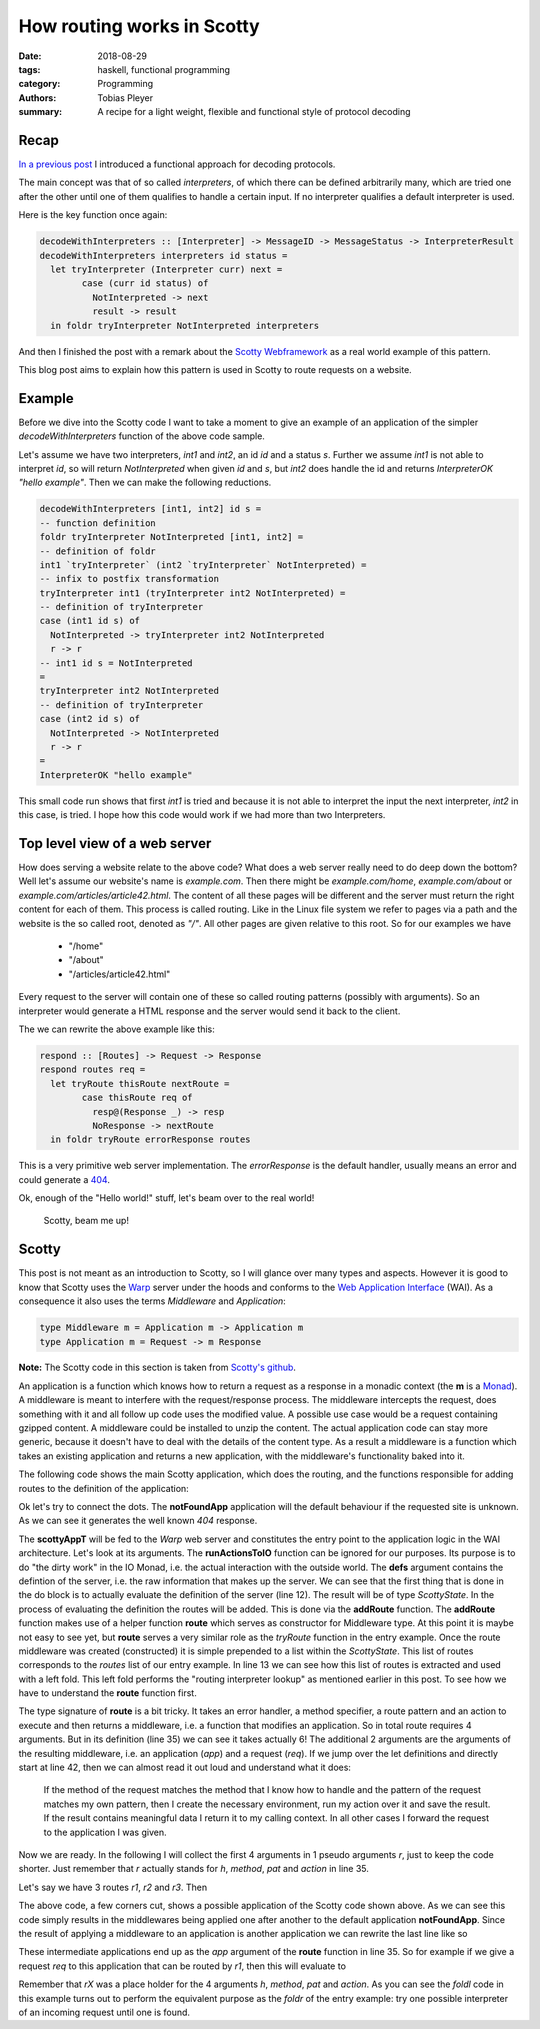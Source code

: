 How routing works in Scotty
===========================

:date: 2018-08-29
:tags: haskell, functional programming
:category: Programming
:authors: Tobias Pleyer
:summary: A recipe for a light weight, flexible and functional style of protocol decoding


Recap
-----

`In a previous post <{filename}/post52_functional_protocol_decoding.rst>`_ I
introduced a functional approach for decoding protocols.

The main concept was that of so called *interpreters*, of which there can be
defined arbitrarily many, which are tried one after the other until one of them
qualifies to handle a certain input. If no interpreter qualifies a default
interpreter is used.

Here is the key function once again:

.. code:: haskell

    decodeWithInterpreters :: [Interpreter] -> MessageID -> MessageStatus -> InterpreterResult
    decodeWithInterpreters interpreters id status =
      let tryInterpreter (Interpreter curr) next =
            case (curr id status) of
              NotInterpreted -> next
              result -> result
      in foldr tryInterpreter NotInterpreted interpreters

And then I finished the post with a remark about the `Scotty Webframework`_ as
a real world example of this pattern.

.. _Scotty Webframework: https://hackage.haskell.org/package/scotty

This blog post aims to explain how this pattern is used in Scotty to route
requests on a website.

Example
-------

Before we dive into the Scotty code I want to take a moment to give an example
of an application of the simpler *decodeWithInterpreters* function of the above
code sample.

Let's assume we have two interpreters, *int1* and *int2*, an id *id* and a
status *s*. Further we assume *int1* is not able to interpret *id*, so will
return *NotInterpreted* when given *id* and *s*, but *int2* does handle the id
and returns *InterpreterOK "hello example"*. Then we can make the following
reductions.

.. code:: haskell

    decodeWithInterpreters [int1, int2] id s =
    -- function definition
    foldr tryInterpreter NotInterpreted [int1, int2] =
    -- definition of foldr
    int1 `tryInterpreter` (int2 `tryInterpreter` NotInterpreted) =
    -- infix to postfix transformation
    tryInterpreter int1 (tryInterpreter int2 NotInterpreted) =
    -- definition of tryInterpreter
    case (int1 id s) of
      NotInterpreted -> tryInterpreter int2 NotInterpreted
      r -> r
    -- int1 id s = NotInterpreted
    =
    tryInterpreter int2 NotInterpreted
    -- definition of tryInterpreter
    case (int2 id s) of
      NotInterpreted -> NotInterpreted
      r -> r
    =
    InterpreterOK "hello example"

This small code run shows that first *int1* is tried and because it is not able
to interpret the input the next interpreter, *int2* in this case, is tried. I
hope how this code would work if we had more than two Interpreters.

Top level view of a web server
------------------------------

How does serving a website relate to the above code? What does a web server
really need to do deep down the bottom? Well let's assume our website's name is
*example.com*. Then there might be *example.com/home*, *example.com/about* or
*example.com/articles/article42.html*. The content of all these pages will be
different and the server must return the right content for each of them. This
process is called routing. Like in the Linux file system we refer to pages via
a path and the website is the so called root, denoted as *"/"*. All other pages
are given relative to this root. So for our examples we have

    * "/home"
    * "/about"
    * "/articles/article42.html"

Every request to the server will contain one of these so called routing
patterns (possibly with arguments). So an interpreter would generate a HTML
response and the server would send it back to the client.

The we can rewrite the above example like this:

.. code:: haskell

    respond :: [Routes] -> Request -> Response
    respond routes req =
      let tryRoute thisRoute nextRoute =
            case thisRoute req of
              resp@(Response _) -> resp
              NoResponse -> nextRoute
      in foldr tryRoute errorResponse routes

This is a very primitive web server implementation. The *errorResponse* is the
default handler, usually means an error and could generate a `404`_.

.. _404: https://en.wikipedia.org/wiki/HTTP_404

Ok, enough of the "Hello world!" stuff, let's beam over to the real world!

    Scotty, beam me up!

Scotty
------

This post is not meant as an introduction to Scotty, so I will glance over many
types and aspects. However it is good to know that Scotty uses the `Warp`_
server under the hoods and conforms to the `Web Application Interface`_ (WAI). As a
consequence it also uses the terms *Middleware* and *Application*:

.. _Warp: http://hackage.haskell.org/package/warp
.. _Web Application Interface: https://hackage.haskell.org/package/wai

.. code:: haskell

    type Middleware m = Application m -> Application m
    type Application m = Request -> m Response

**Note:** The Scotty code in this section is taken from `Scotty's github`_.

.. _Scotty's github: https://github.com/scotty-web/scotty/tree/0.11.2

An application is a function which knows how to return a request as a response
in a monadic context (the **m** is a `Monad`_). A middleware is meant to
interfere with the request/response process. The middleware intercepts the
request, does something with it and all follow up code uses the modified value.
A possible use case would be a request containing gzipped content. A middleware
could be installed to unzip the content. The actual application code can stay
more generic, because it doesn't have to deal with the details of the content
type. As a result a middleware is a function which takes an existing
application and returns a new application, with the middleware's functionality
baked into it.

.. _Monad: https://wiki.haskell.org/Monad

The following code shows the main Scotty application, which does the routing,
and the functions responsible for adding routes to the definition of the
application:

.. code-block:: haskell
    :linenos: inline

    data ScottyState e m =
        ScottyState { middlewares :: [Wai.Middleware]
                    , routes :: [Middleware m]
                    , handler :: ErrorHandler e m
                    }

    scottyAppT :: (Monad m, Monad n)
               => (m Response -> IO Response) -- ^ Run monad 'm' into 'IO', called at each action.
               -> ScottyT e m ()
               -> n Application
    scottyAppT runActionToIO defs = do
        let s = execState (runS defs) def
        let rapp req callback = runActionToIO (foldl (flip ($)) notFoundApp (routes s) req) >>= callback
        return $ foldl (flip ($)) rapp (middlewares s)

    notFoundApp :: Monad m => Scotty.Application m
    notFoundApp _ = return $ responseBuilder status404 [("Content-Type","text/html")]
                           $ fromByteString "<h1>404: File Not Found!</h1>"

    addRoute :: Middleware m -> ScottyState e m -> ScottyState e m
    addRoute r s@(ScottyState {routes = rs}) = s { routes = r:rs }

    addroute :: (ScottyError e, MonadIO m) => StdMethod
                                           -> RoutePattern
                                           -> ActionT e m ()
                                           -> ScottyT e m ()
    addroute method pat action =
      ScottyT $ MS.modify $ \s -> addRoute (route (handler s) (Just method) pat action) s

    route :: (ScottyError e, MonadIO m) => ErrorHandler e m
                                        -> Maybe StdMethod
                                        -> RoutePattern
                                        -> ActionT e m ()
                                        -> Middleware m
    route h method pat action app req =
        let tryNext = app req
            methodMatches :: Bool
            methodMatches =
                case method of
                    Nothing -> True
                    Just m -> Right m == parseMethod (requestMethod req)
        in if methodMatches
           then case matchRoute pat req of
                Just captures -> do
                    env <- mkEnv req captures
                    res <- runAction h env action
                    maybe tryNext return res
                Nothing -> tryNext
           else tryNext

Ok let's try to connect the dots. The **notFoundApp** application will the
default behaviour if the requested site is unknown. As we can see it generates
the well known *404* response.

The **scottyAppT** will be fed to the *Warp* web server and constitutes the
entry point to the application logic in the WAI architecture. Let's look at its
arguments. The **runActionsToIO** function can be ignored for our purposes. Its
purpose is to do "the dirty work" in the IO Monad, i.e. the actual interaction
with the outside world. The **defs** argument contains the defintion of the
server, i.e. the raw information that makes up the server. We can see that the
first thing that is done in the do block is to actually evaluate the definition
of the server (line 12). The result will be of type *ScottyState*. In the
process of evaluating the definition the routes will be added. This is done via
the **addRoute** function. The **addRoute** function makes use of a helper
function **route** which serves as constructor for Middleware type. At this
point it is maybe not easy to see yet, but **route** serves a very similar role
as the *tryRoute* function in the entry example. Once the route middleware was
created (constructed) it is simple prepended to a list within the
*ScottyState*. This list of routes corresponds to the *routes* list of our
entry example. In line 13 we can see how this list of routes is extracted and
used with a left fold. This left fold performs the "routing interpreter lookup"
as mentioned earlier in this post. To see how we have to understand the
**route** function first.

The type signature of **route** is a bit tricky. It takes an error handler, a
method specifier, a route pattern and an action to execute and then returns a
middleware, i.e. a function that modifies an application. So in total route
requires 4 arguments. But in its definition (line 35) we can see it takes
actually 6! The additional 2 arguments are the arguments of the resulting
middleware, i.e. an application (*app*) and a request (*req*). If we jump over
the let definitions and directly start at line 42, then we can almost read it
out loud and understand what it does:

    If the method of the request matches the method that I know how to handle
    and the pattern of the request matches my own pattern, then I create the
    necessary environment, run my action over it and save the result. If the
    result contains meaningful data I return it to my calling context. In all
    other cases I forward the request to the application I was given.

Now we are ready. In the following I will collect the first 4 arguments in 1
pseudo arguments *r*, just to keep the code shorter. Just remember that *r*
actually stands for *h*, *method*, *pat* and *action* in line 35.

Let's say we have 3 routes *r1*, *r2* and *r3*. Then

.. code-block:: haskell
    :linenos: inline

    -- The resulting middlewares
    let m1 = route r1
    let m2 = route r2
    let m3 = route r3
    let d  = notFoundApp

    let app = foldl (flip ($)) notFoundApp (routes s) =
    foldl (flip ($)) d [m1,m2,m3] req =
    -- definition foldl
    ((d `(flip ($))` m1) `(flip ($))` m2) `(flip ($))` m3 =
    -- definition of (flip ($))
    m3 (m2 (m1 d))

The above code, a few corners cut, shows a possible application of the Scotty
code shown above. As we can see this code simply results in the middlewares
being applied one after another to the default application **notFoundApp**.
Since the result of applying a middleware to an application is another
application we can rewrite the last line like so

.. code-block:: haskell
    :linenos: inline

    app = app'''
      where
        app' = m1 d
        app'' = m2 app'
        app''' = m3 app''

These intermediate applications end up as the *app* argument of the **route**
function in line 35. So for example if we give a request *req* to this
application that can be routed by *r1*, then this will evaluate to

.. code-block:: haskell
    :linenos: inline

    app req =
    app''' req =
    m3 app'' req =
    -- definition of mX
    route r3 app'' req =
    -- because r3 doesn't handle this request, so it returns tryNext, which
    -- binds to (app'' req) (see line 36)
    = app'' req
    = m2 app' req
    = route r2 app' req
    -- because r2 doesn't handle this request, so it returns tryNext, which
    -- binds to (app' req) (see line 36)
    = app' req
    = m1 d req
    = route r1 d req
    -- r1 can handle req, so we return its result
    = return result_of_r1_handling_req

Remember that *rX* was a place holder for the 4 arguments *h*, *method*, *pat*
and *action*. As you can see the *foldl* code in this example turns out to
perform the equivalent purpose as the *foldr* of the entry example: try one
possible interpreter of an incoming request until one is found.
